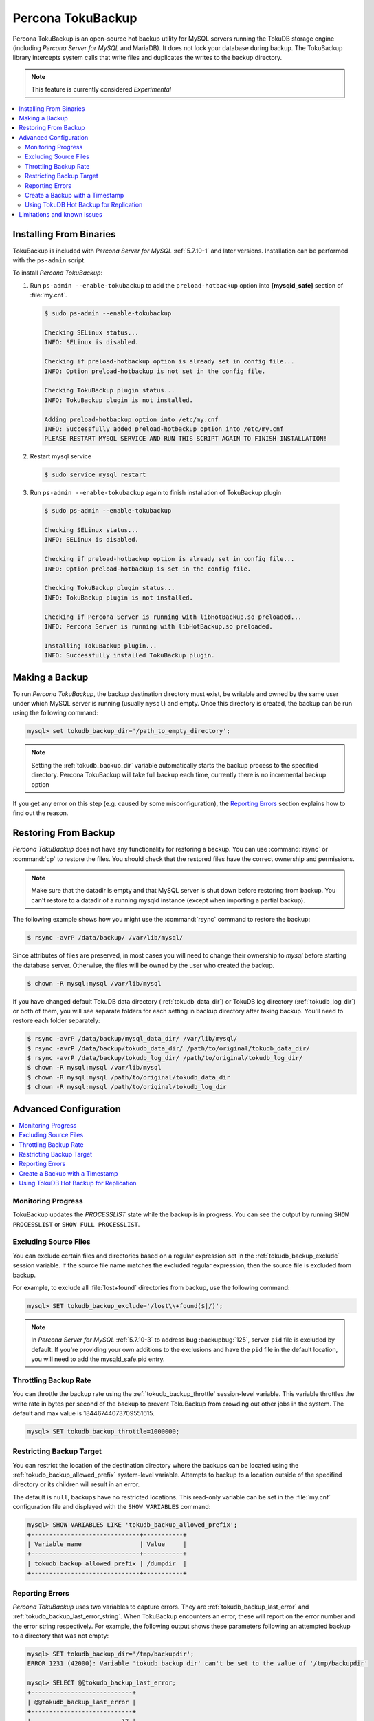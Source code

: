 .. _toku_backup:

==================
Percona TokuBackup
==================

Percona TokuBackup is an open-source hot backup utility for MySQL servers running the TokuDB storage engine (including *Percona Server for MySQL* and MariaDB). It does not lock your database during backup. The TokuBackup library intercepts system calls that write files and duplicates the writes to the backup directory.

.. note:: This feature is currently considered *Experimental*

.. contents::
   :local:

Installing From Binaries
------------------------

TokuBackup is included with *Percona Server for MySQL* :ref:`5.7.10-1` and later versions. Installation can be performed with the ``ps-admin`` script.

To install *Percona TokuBackup*:

1. Run ``ps-admin --enable-tokubackup`` to add the ``preload-hotbackup`` option into **[mysqld_safe]** section of :file:`my.cnf`.

  .. code-block:: bash

    $ sudo ps-admin --enable-tokubackup

    Checking SELinux status...
    INFO: SELinux is disabled.

    Checking if preload-hotbackup option is already set in config file...
    INFO: Option preload-hotbackup is not set in the config file.

    Checking TokuBackup plugin status...
    INFO: TokuBackup plugin is not installed.

    Adding preload-hotbackup option into /etc/my.cnf
    INFO: Successfully added preload-hotbackup option into /etc/my.cnf
    PLEASE RESTART MYSQL SERVICE AND RUN THIS SCRIPT AGAIN TO FINISH INSTALLATION!

2. Restart mysql service

  .. code-block:: bash

    $ sudo service mysql restart

3. Run ``ps-admin --enable-tokubackup`` again to finish installation of TokuBackup plugin

  .. code-block:: bash

    $ sudo ps-admin --enable-tokubackup

    Checking SELinux status...
    INFO: SELinux is disabled.

    Checking if preload-hotbackup option is already set in config file...
    INFO: Option preload-hotbackup is set in the config file.

    Checking TokuBackup plugin status...
    INFO: TokuBackup plugin is not installed.

    Checking if Percona Server is running with libHotBackup.so preloaded...
    INFO: Percona Server is running with libHotBackup.so preloaded.

    Installing TokuBackup plugin...
    INFO: Successfully installed TokuBackup plugin.

Making a Backup
---------------

To run *Percona TokuBackup*, the backup destination directory must exist, be writable and owned by the same user under which MySQL server is running (usually ``mysql``) and empty. Once this directory is created, the backup can be run using the following command:

.. code-block:: mysql

  mysql> set tokudb_backup_dir='/path_to_empty_directory';

.. note:: Setting the :ref:`tokudb_backup_dir` variable automatically starts the backup process to the specified directory. Percona TokuBackup will take full backup each time, currently there is no incremental backup option

If you get any error on this step (e.g. caused by some misconfiguration), the `Reporting Errors`_ section explains how to find out the reason.

Restoring From Backup
---------------------

*Percona TokuBackup* does not have any functionality for restoring a backup. You can use :command:`rsync` or :command:`cp` to restore the files. You should check that the restored files have the correct ownership and permissions.

.. note:: Make sure that the datadir is empty and that MySQL server is shut down before restoring from backup. You can't restore to a datadir of a running mysqld instance (except when importing a partial backup).

The following example shows how you might use the :command:`rsync` command to restore the backup:

.. code-block:: bash

  $ rsync -avrP /data/backup/ /var/lib/mysql/

Since attributes of files are preserved, in most cases you will need to change their ownership to *mysql* before starting the database server. Otherwise, the files will be owned by the user who created the backup.

.. code-block:: bash

  $ chown -R mysql:mysql /var/lib/mysql

If you have changed default TokuDB data directory (:ref:`tokudb_data_dir`) or TokuDB log directory (:ref:`tokudb_log_dir`) or both of them, you will see separate folders for each setting in backup directory after taking backup. You'll need to restore each folder separately:

.. code-block:: bash

  $ rsync -avrP /data/backup/mysql_data_dir/ /var/lib/mysql/
  $ rsync -avrP /data/backup/tokudb_data_dir/ /path/to/original/tokudb_data_dir/
  $ rsync -avrP /data/backup/tokudb_log_dir/ /path/to/original/tokudb_log_dir/
  $ chown -R mysql:mysql /var/lib/mysql
  $ chown -R mysql:mysql /path/to/original/tokudb_data_dir
  $ chown -R mysql:mysql /path/to/original/tokudb_log_dir

Advanced Configuration
----------------------

.. contents::
   :local:

Monitoring Progress
*******************

TokuBackup updates the *PROCESSLIST* state while the backup is in progress. You can see the output by running ``SHOW PROCESSLIST`` or ``SHOW FULL PROCESSLIST``.

Excluding Source Files
**********************

You can exclude certain files and directories based on a regular expression set in the :ref:`tokudb_backup_exclude` session variable. If the source file name matches the excluded regular expression, then the source file is excluded from backup.

For example, to exclude all :file:`lost+found` directories from backup, use the following command:

.. code-block:: mysql

  mysql> SET tokudb_backup_exclude='/lost\\+found($|/)';

.. note:: In *Percona Server for MySQL* :ref:`5.7.10-3` to address bug :backupbug:`125`, server ``pid`` file is excluded by default. If you're providing your own additions to the exclusions and have the ``pid`` file in the default location, you will need to add the mysqld_safe.pid entry.

Throttling Backup Rate
**********************

You can throttle the backup rate using the :ref:`tokudb_backup_throttle` session-level variable. This variable throttles the write rate in bytes per second of the backup to prevent TokuBackup from crowding out other jobs in the system. The default and max value is 18446744073709551615.

.. code-block:: mysql

  mysql> SET tokudb_backup_throttle=1000000;

Restricting Backup Target
*************************

You can restrict the location of the destination directory where the backups can be located using the :ref:`tokudb_backup_allowed_prefix` system-level variable. Attempts to backup to a location outside of the specified directory or its children will result in an error.

The default is ``null``, backups have no restricted locations. This read-only variable can be set in the :file:`my.cnf` configuration file and displayed with the ``SHOW VARIABLES`` command:

.. code-block:: mysql

  mysql> SHOW VARIABLES LIKE 'tokudb_backup_allowed_prefix';
  +------------------------------+-----------+
  | Variable_name                | Value     |
  +------------------------------+-----------+
  | tokudb_backup_allowed_prefix | /dumpdir  |
  +------------------------------+-----------+


Reporting Errors
****************

*Percona TokuBackup* uses two variables to capture errors. They are :ref:`tokudb_backup_last_error` and :ref:`tokudb_backup_last_error_string`. When TokuBackup encounters an error, these will report on the error number and the error string respectively. For example, the following output shows these parameters following an attempted backup to a directory that was not empty:

.. code-block:: mysql

  mysql> SET tokudb_backup_dir='/tmp/backupdir';
  ERROR 1231 (42000): Variable 'tokudb_backup_dir' can't be set to the value of '/tmp/backupdir'

  mysql> SELECT @@tokudb_backup_last_error;
  +----------------------------+
  | @@tokudb_backup_last_error |
  +----------------------------+
  |                         17 |
  +----------------------------+

  mysql> SELECT @@tokudb_backup_last_error_string;
  +---------------------------------------------------+
  | @@tokudb_backup_last_error_string                 |
  +---------------------------------------------------+
  | tokudb backup couldn't create needed directories. |
  +---------------------------------------------------+

Create a Backup with a Timestamp
*********************************

If you plan to store more than one backup in a location, you should add a
timestamp to the backup directory name.

A sample Bash script has this information:

.. code-block:: bash

   #!/bin/bash

   tm=$(date "+%Y-%m-%d-%H-%M-%S");
   backup_dir=$PWD/backup/$tm;
   mkdir -p $backup_dir;
   bin/mysql -uroot -e "set tokudb_backup_dir='$backup_dir'"
  
Using TokuDB Hot Backup for Replication
***************************************

TokuDB Hot Backup makes a transactionally consistent copy of the TokuDB
files while applications read and write to these files. The TokuDB hot
backup library intercepts certain system calls that writes files and duplicates
the writes on backup files while copying files to the backup directory. The
copied files contain the same content as the original files.

TokuDB Hot Backup also has an API. This API includes the ``start capturing`` and
``stop capturing`` commands. The "capturing" command starts the process, when a
portion of a file is copied to the backup location, and this portion is changed,
these changes are also applied to the backup location.

Replication often uses backup replication to create replicas. You must know the
last executed global transaction identifier (GTID) or binary log position both
for the replica and source configuration.

To lock tables, use ``FLUSH TABLE WITH READ LOCK`` or use the smart locks like
``LOCK TABLES FOR BACKUP`` or ``LOCK BINLOG FOR BACKUP``.

During the copy process, the binlog is flushed, and the changes are copied to
backup by the "capturing" mechanism. After everything has been copied, and the
"capturing" mechanism is still running, use the ``LOCK BINLOG FOR BACKUP``.
After this statement is executed, the binlog is flushed, the changes are
captured, and any queries that could change the binlog position or executed GTID
are blocked.

After this command, we can stop capturing and retrieve the last executed GTID or
binlog log position and unlock the binlog.

After a backup is taken, there are the following files in the backup directory:

* tokubackup_slave_info
* tokubackup_binlog_info

These files contain information for replica and source. You can use this
information to start a new replica from the source or replica.

The ``SHOW MASTER STATUS`` and ``SHOW SLAVE STATUS`` commands provide the
information.

In specific binlog formats, a binary log event can contain statements that
produce temporary tables on the replica side, and the result of further statements
may depend on the temporary table content. Typically, temporary tables are not
selected for backup because they are created in a separate directory. A backup
created with temporary tables created by binlog events can cause issues when
restored because the temporary tables are not restored. The data may be
inconsistent.

The following system variables :ref:`--tokudb-backup-safe-slave`, which
enables or disables the safe-slave mode, and
:ref:`--tokudb-backup-safe-slave-timeout`, which defines the maximum amount
of time in seconds to wait until temporary tables disappear.  The
``safe-slave`` mode, when used with ``LOCK BINLOG FOR BACKUP``, the replica SQL
thread is stopped and checked to see if temporary tables produced by the replica
exist or do not exist. If temporary tables exist, the replica SQL thread is
restarted until there are no temporary tables or a defined timeout is reached.

You should not use this option for group-replication.

Limitations and known issues
----------------------------

* You must disable InnoDB asynchronous IO if backing up InnoDB tables with TokuBackup. Otherwise you will have inconsistent, unrecoverable backups. The appropriate setting is ``innodb_use_native_aio=0``.

* To be able to run Point-In-Time-Recovery you'll need to manually get the binary log position.

* Transactional storage engines (TokuDB and InnoDB) will perform recovery on the backup copy of the database when it is first started.

* Tables using non-transactional storage engines (MyISAM) are not locked during the copy and may report issues when starting up the backup. It is best to avoid operations that modify these tables at the end of a hot backup operation (adding/changing users, stored procedures, etc.).

* The database is copied locally to the path specified in :file:`/path/to/backup`. This folder must exist, be writable, be empty, and contain enough space for a full copy of the database.

* TokuBackup always makes a backup of the MySQL :ref:`datadir` and optionally the :ref:`tokudb_data_dir`, :ref:`tokudb_log_dir`, and the binary log folder. The latter three are only backed up separately if they are not the same as or contained in the MySQL :ref:`datadir`. None of these three folders can be a parent of the MySQL :ref:`datadir`.

* No other directory structures are supported. All InnoDB, MyISAM, and other storage engine files must be within the MySQL :ref:`datadir`.

* TokuBackup does not follow symbolic links.

* TokuBackup does not backup MySQL configuration file(s).

* TokuBackup does not backup tablespaces if they are out of :ref:`datadir`.

* Due to upstream bug :mysqlbug:`80183`, TokuBackup can't recover backed-up table data if backup was taken while running ``OPTIMIZE TABLE`` or ``ALTER TABLE ... TABLESPACE``.

* TokuBackup doesn't support incremental backups.



